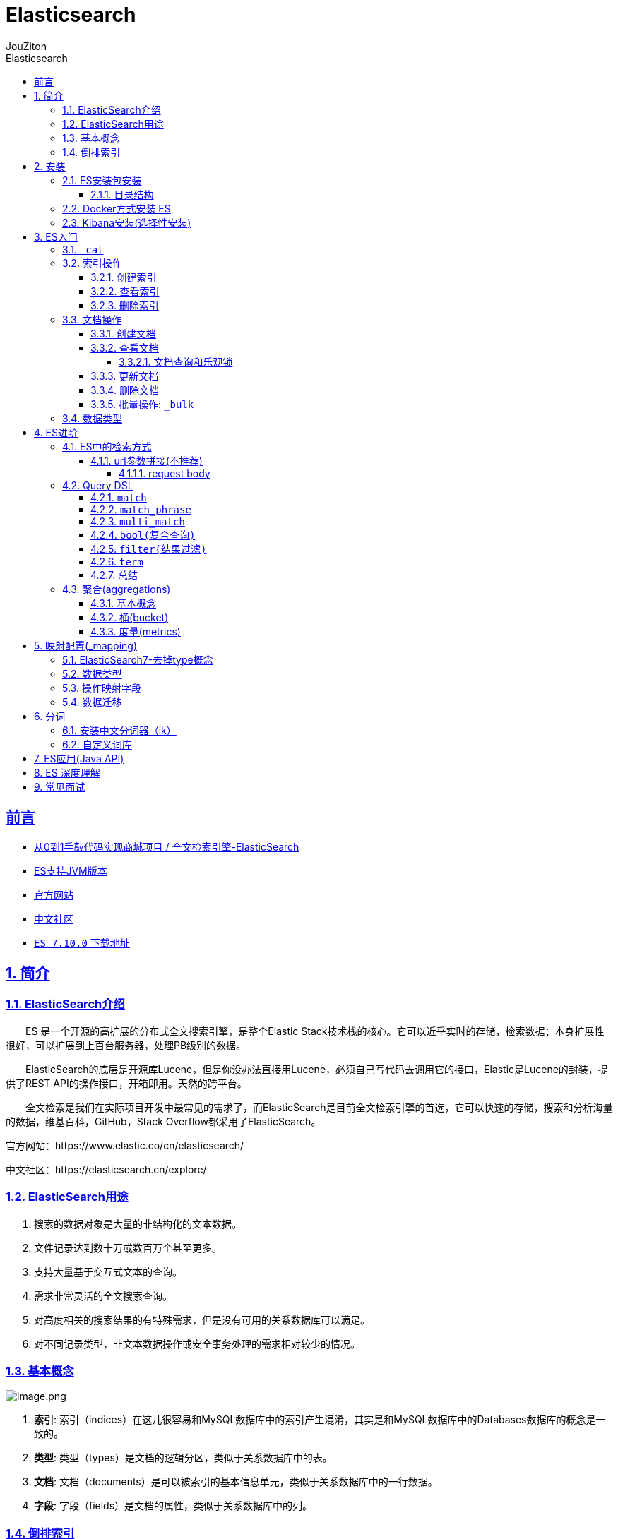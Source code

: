 = {toc-title}
:author: JouZiton
:doctype: book
:encoding: UTF-8
:lang: zh-CN
:numbered: 编号
:stem: latexmath
:icons: font
:source-highlighter: coderay
:sectnums:
:sectlinks:
:sectnumlevels: 4
:toc: left
:toc-title: Elasticsearch
:toclevels: 4

[perfer]
== 前言

* https://www.mashibing.com/study?courseNo=1099&sectionNo=51381&systemId=1&courseVersionId=1737[从0到1手敲代码实现商城项目
/ 全文检索引擎-ElasticSearch]
* https://www.elastic.co/cn/support/matrix#matrix_jvm[ES支持JVM版本]
* https://www.elastic.co/cn/elasticsearch/[官方网站]
* https://elasticsearch.cn/explore/[中文社区]
* https://artifacts.elastic.co/downloads/elasticsearch/elasticsearch-7.10.0-linux-x86_64.tar.gz[`ES 7.10.0` 下载地址]

== 简介

=== ElasticSearch介绍

&emsp;&emsp;ES 是一个开源的高扩展的分布式全文搜索引擎，是整个Elastic Stack技术栈的核心。它可以近乎实时的存储，检索数据；本身扩展性很好，可以扩展到上百台服务器，处理PB级别的数据。

&emsp;&emsp;ElasticSearch的底层是开源库Lucene，但是你没办法直接用Lucene，必须自己写代码去调用它的接口，Elastic是Lucene的封装，提供了REST API的操作接口，开箱即用。天然的跨平台。

&emsp;&emsp;全文检索是我们在实际项目开发中最常见的需求了，而ElasticSearch是目前全文检索引擎的首选，它可以快速的存储，搜索和分析海量的数据，维基百科，GitHub，Stack Overflow都采用了ElasticSearch。

官方网站：https://www.elastic.co/cn/elasticsearch/

中文社区：https://elasticsearch.cn/explore/

=== ElasticSearch用途

. 搜索的数据对象是大量的非结构化的文本数据。
. 文件记录达到数十万或数百万个甚至更多。
. 支持大量基于交互式文本的查询。
. 需求非常灵活的全文搜索查询。
. 对高度相关的搜索结果的有特殊需求，但是没有可用的关系数据库可以满足。
. 对不同记录类型，非文本数据操作或安全事务处理的需求相对较少的情况。

=== 基本概念

image:https://fynotefile.oss-cn-zhangjiakou.aliyuncs.com/fynote/1462/1644651801000/94fe255dec514382954823229fb5deb3.png[image.png]

. *索引*: 索引（indices）在这儿很容易和MySQL数据库中的索引产生混淆，其实是和MySQL数据库中的Databases数据库的概念是一致的。
. *类型*: 类型（types）是文档的逻辑分区，类似于关系数据库中的表。
. *文档*: 文档（documents）是可以被索引的基本信息单元，类似于关系数据库中的一行数据。
. *字段*: 字段（fields）是文档的属性，类似于关系数据库中的列。

=== 倒排索引

&emsp;&emsp;Elasticsearch是通过Lucene的倒排索引技术实现比关系型数据库更快的过滤。特别是它对多条件的过滤支持非常好.

&emsp;&emsp;倒排索引是搜索引擎的核心。搜索引擎的主要目标是在查找发生搜索条件的文档时提供快速搜索。ES中的倒排索引其实就是 lucene 的倒排索引，区别于传统的正向索引，倒排索引会再存储数据时将关键词和数据进行关联，保存到倒排表中，然后查询时，将查询内容进行分词后在倒排表中进行查询，最后匹配数据即可。


image:https://fynotefile.oss-cn-zhangjiakou.aliyuncs.com/fynote/1462/1644651801000/dad53ed6f080419593dc6d5e090b7118.png[image.png]

image:https://fynotefile.oss-cn-zhangjiakou.aliyuncs.com/fynote/1462/1644651801000/34620b0154a64f03a970a4c360bad35d.png[image.png]

image:https://fynotefile.oss-cn-zhangjiakou.aliyuncs.com/fynote/1462/1644651801000/692c1c7773ac4c40a1688ac1b13bb961.png[image.png]

具体拆解的案例

|===
|词 |记录

|红海 |1，2，3，4，5
|行动 |1，2，3
|探索 |2，5
|特别 |3，5
|记录篇 |4
|特工 |5
|===

保存的对应的记录为

____

1-红海行动

2-探索红海行动

3-红海特别行动

4-红海记录篇

5-特工红海特别探索

____

分词：将整句分拆为单词

检索信息：

. 红海特工行动?
. 红海行动？

== 安装

image:https://fynotefile.oss-cn-zhangjiakou.aliyuncs.com/fynote/1462/1644651801000/eae1bec6ad04431b9f15327bd75ef343.png[image.png]

=== ES安装包安装

安装包: https://artifacts.elastic.co/downloads/elasticsearch/elasticsearch-7.10.0-linux-x86_64.tar.gz[`ES 7.10.0` 下载地址]

详细操作参考: https://blog.csdn.net/Bejpse/article/details/124166464[centos 安装 es7.10详细教程]

测试访问地址: http://localhost:9200/[http://ip:9200/]

[NOTE]
====
* 解决外网访问问题: 在``config/elasticsearch.yml``配置文件中增加: ``http.host : 0.0.0.0``
* 解决指定``jdk``版本问题: 在``bin/elasticsearch``文件中定义: ``export JAVA_HOME=路径; export PATH=$JAVA_HOME/bin:$PATH``变量即可
====

==== 目录结构


|===
|目录名称| 描述

|bin	| 可执行脚本文件，包括启动elasticsearch服务、插件管理、函数命令等。
|config	|配置文件目录，如elasticsearch配置、角色配置、jvm配置等。
|lib	|elasticsearch所依赖的java库。
|data	|默认的数据存放目录，包含节点、分片、索引、文档的所有数据，生产环境要求必须修改。
|logs	|默认的日志文件存储路径，生产环境务必修改。
|modules	|包含所有的Elasticsearch模块，如Cluster、Discovery、Indices等。
|plugins	|已经安装的插件的目录。
|jdk/jdk.app|	7.0以后才有，自带的java环境。

|===

=== Docker方式安装 ES

[source,shell]
----
# 拉取镜像 ES 7.4.2
docker pull elasticsearch:7.4.2
# 创建需要挂载的目录
mkdir -p /opt/elasticsearch/config
mkdir -p /opt/elasticsearch/data
echo "http.host : 0.0.0.0" >> /opt/elasticsearch/config/elasticsearch.yml
chmod -R 777 /opt/elasticsearch/
# 启动容器
docker run --name elasticsearch -p 9200:9200 -p 9300:9300 -e "discovery.type=single-node" -e ES_JAVA_OPTS="-Xms64m -Xmx128m" -v /opt/elasticsearch/config/elasticsearch.yml:/usr/share/elasticsearch/config/elasticsearch.yml -v /opt/elasticsearch/data:/usr/share/elasticsearch/data -v /opt/elasticsearch/plugins:/usr/share/elasticsearch/plugins -d elasticsearch:7.4.2

# 进入ES容器中
docker exec -it elasticsearch /bin/bash
# 进入config目录
cd /usr/share/elasticsearch/config

----

.验证方式:
访问地址: http://192.168.31.31:9200/

如果出现以下信息则表示安装成功

[source, json]
----
{
  "name" : "a1021e64f3c9",
  "cluster_name" : "elasticsearch",
  "cluster_uuid" : "cKfFRp_nQkS8DxQw7E8lIA",
  "version" : {
    "number" : "7.4.2",
    "build_flavor" : "default",
    "build_type" : "docker",
    "build_hash" : "2f90bbf7b93631e52bafb59b3b049cb44ec25e96",
    "build_date" : "2019-10-28T20:40:44.881551Z",
    "build_snapshot" : false,
    "lucene_version" : "8.2.0",
    "minimum_wire_compatibility_version" : "6.8.0",
    "minimum_index_compatibility_version" : "6.0.0-beta1"
  },
  "tagline" : "You Know, for Search"
}
----

=== Kibana安装(选择性安装)

Kibana: 是ES的可视化工具, 可以通过Kibana对ES中的数据进行可视化展示。

[source,shell]
----
# 下载镜像文件
docker pull kibana:7.4.2
# 启动容器
docker run --name kibana -e ELASTICSEARCH_HOSTS=http://192.168.31.31:9200 -p 5601:5601 -d kibana:7.4.2

# 进入ES容器中
docker exec -it kibana /bin/bash
# 进入config目录
cd config
# 修改kibana.yml配置文件. 将host改成自己的IP
vi kibana.yml
# 重启kibana
docker restart kibana
----

.验证方式:
访问地址：http://192.168.56.100:5601

== ES入门

=== `_cat`

|===
| _cat接口 | 说明
| `GET /_cat/nodes` | 查看所有节点
| `GET /_cat/health` | 查看ES健康状况
| `GET /_cat/master` | 查看主节点
| `GET /_cat/indices` | 查看所有索引信息
|===

'''

.查看所有索引信息: `GET /_cat/indices?v`, 查看所有索引信息
|===
|字段名 |含义说明

|health |green(集群完整) yellow(单点正常、集群不完整) red(单点不正常)
|status |是否能使用
|index |索引名
|uuid |索引统一编号
|pri |主节点几个
|rep |从节点几个
|docs.count |文档数
|docs.deleted |文档被删了多少
|store.size |整体占空间大小
|pri.store.size |主节点占
|===

=== 索引操作

索引就相当于我们讲的关系型数据库MySQL中的 database

==== 创建索引

[source, jsonlines]
----
PUT /索引名
{
  "settings": {
    "number_of_shards": 1,
    "number_of_replicas": 0
  }
}
----

参数可选：指定分片及副本，默认分片为3，副本为2。


[NOTE]
====
问题思考: 分片和副本怎么用的？有什么作用？配置时有什么参考？
====

==== 查看索引

[source, httprequest]
----
### 查看具体的索引信息
GET /索引名
### 查看所有的索引信息(不建议使用)
GET /*
----

[NOTE]
====
注意: ``*``可以替换任意字符
====

==== 删除索引

[source, httprequest]
----
DELETE /索引名称
----

=== 文档操作

文档相当于数据库中的表结构中的Row记录

==== 创建文档

[source, httprequest]
----
PUT /索引名称/类型名/编号
Content-Type: application/json

{
  "name": "张三"
}
----


[NOTE]
====
注意: ``PUT``, 提交的id如果不存在就是新增操作，如果存在就是更新操作，id不能为空
====

==== 查看文档

[source, httprequest]
----
GET /索引名称/类型名/编号
----

|===
|字段 |含义

|_index | 索引名称
| _type | 类型名称
| _id | 记录id
| _version | 版本号
| _seq_no | 并发控制字段，每次更新都会+1，用来实现乐观锁
| _primary_term | 同上，主分片重新分配，如重启，就会发生变化
| found | 找到结果
| _source | 真正的数据内容
|===

===== 文档查询和乐观锁

乐观锁： ?if_seq_no=0&if_primary_term=1

==== 更新文档

[source, httprequest]
----
### 更新文档（全量的）
POST /索引名称/类型名/编号
Content-Type: application/json

{
   "name": "李四"
}

### 更新文档(部分字段更新)
POST /索引名称/类型名/编号/_update
Content-Type: application/json

{
    "doc": {
        "name": "王五"
    }
}

----

[NOTE]
====
注意: ``POST``, 如果不提供id会自动生成一个id,如果id存在就更新，如果id不存在就新增
====

==== 删除文档

[source, httprequest]
----
### 删除文档
DELETE /索引名称/类型名/编号

### 删除索引(从而删除所有的文档, 不建议操作)
DELETE /索引名称
----

==== 批量操作: ``_bulk``

.``_bulk``批量操作，语法格式
[source, httprequest]
----
POST /索引名称/类型名/_bulk
{action:{metadata}}
{request body }
{action:{metadata}}
{request body }
----

.``metadata``元数据

.复杂的批量操作
[source, httprequest]
----
POST /_bulk
{action:{metadata}}
{action:{metadata}}
{request body }
----

[NOTE]
====
.说明
. ``action``: 操作类型，包括``index``、``create``、``update``、``delete``
* ``index``: 新增或更新文档
* ``create``: 新增文档
* ``update``: 更新文档
* ``delete``: 删除文档
. ``metadata``: 元数据，包括``_index``、``_type``、``_id``、``_version``、``_routing``、``_parent``、``_timestamp``、``_ttl``、``_source``等
* ``_index``: 索引名称. 如果这里写了索引名称，那么请求路径中的索引名称就可以省略. 相当于``POST /_bulk``.
* ``_id``: 文档id, 指定需要操作的文档id
* TODO 其他属性
. ``request body``: 请求体，包括文档内容. 例如: ``action=``create``, 那么``request body``就是文档内容
====

=== 数据类型

.常见的数据类型
. 字符串: text (在elaticsearch 2.x版本中，为string类型)
. 整数 : byte, short, integer, long
. 浮点数: float, double
. 布尔型: boolean
. 日期: date
. `keyword`: 关键字类型. 与``text``区别在于这个不会被分词

== ES进阶

* 官方文档: https://www.elastic.co/guide/en/elasticsearch/reference/7.4/getting-started-search.html
* 测试数据文档: 当前目录下的``accounts.json``文件. 可以在ES平台上直接执行

=== ES中的检索方式

.在ElasticSearch中支持两种检索方式
. 通过使用REST request URL 发送检索参数(uri+检索参数)
. 通过使用 REST request body 来发送检索参数 (uri+请求体)

.响应结果信息
|===
|信息 |描述

|took |ElasticSearch执行搜索的时间(毫秒)
|time_out |搜索是否超时
|_shards | 有多少个分片被搜索了，统计成功/失败的搜索分片
| hits | 搜索结果
| hits.total | 搜索结果统计
| hits.hits | 实际的搜索结果数组(默认为前10条文档)
| sort | 结果的排序key，没有就按照score排序
| score和max_score | 相关性得分和最高分(全文检索使用)
|===


==== url参数拼接(不推荐)

[source, httprequest]
----
# 检索bank下的所有信息，包括 type 和 docs
GET bank/_search

# 检索bank下的所有信息，只返回docs
GET bank/_search?q=*&sort=account_number:asc
----

===== request body

通过使用 REST request body 来反射检索参数 (uri+请求体)

[source, httprequest]
----
GET /索引名/_search
{
   "query":{
       "match_all":{}
    },
    "sort":[
       {
           "account_number":"desc"
       }
   ]
}
----

[NOTE]
====
.注意:
. ``query``下的``match_all``, 表示匹配所有的数据.
. ``sort``, 表示对数据进行排序. 也可以表示为``{"sort": [""account_number": {"order": "desc"}]}``
====

=== Query DSL

.基本语法
&nbsp;&nbsp;ElasticSearch提供了一个可以执行的JSON风格的DSL(domain-specific language 领域特定语言)，这个被称为Query DSL，该查询语言非常全面，并且刚开始的时候感觉有点复杂，真正学好它的方法就是从一些基础案例开始的。

.如果是针对某个字段，那么它的结构为
[source, json5]
----
{
    "query": {
        QUERY_TYPE:{
            FIELD_NAME:{
                "ARGUMENT":"VALUE",
                "ARGUMENT2":"VALUE"
            }
        }
    },
    "sort": {
        "FIELD_NAME": "desc|asc"
    },
    "from": 0,
    "size": 10,
    "_source": ["FIELD_NAME1", "FIELD_NAME2"]
}
----

[%collapsible, title="使用案例"]
====
[source, jsonlines]
----
GET account/_search
{
  "query": {
    "match_all": {}
  },
  "sort": [
    {
      "account_number": "asc"
    },
    {
      "balance": {
        "order": "desc"
      }
    }
  ],
  "from": 0,
  "size": 20,
  "_source": ["account_number", "balance"]
}
----
====

.查询类型
. ``match_all``: 匹配所有数据
. ``match``: 匹配指定字段的数据. 如果是字符串, 则是全文检索, 只要这个字段含有这个字符串就会被检索出来.
. ``match_phrase``: 将需要匹配的值当成一个整体单词(不分词)进行检索，短语匹配
. ``multi_match``: 多字段匹配
. `bool`: 复合查询. 通过``must``、``should``、``must_not``、``filter``等关键字进行组合查询
. `filter`:
. `term`: 精确匹配

.排序
. `desc`: 逆序
. `asc`: 顺序

.分页
. `from`: 从哪开始
. `size`: 查多少条数据

.返回字段
. `_source`: 返回指定字段

==== `match`

.特点: 全文检索、分词
. `全文检索`: 全文检测, 包含存在的字符就算匹配成功. 例如: 搜索``"mill"``, 只要包含``"mill"``的字段就会被检索出来.
. `分词`: 对字段值进行分词. 会对字段进行分词，然后进行检索. 例如: "mill road"，会被分词为"mill"和"road"，然后检索这两个词, 只要包含这两个词就会匹配成功

[%collapsible, title="使用案例"]
====
[source, jsonlines]
----
GET account/_search
{
  "query":{
    "match":{
      "address": {
        "query": "Holmes Lane"
      }
    }
  },
  "sort": [
    {
      "account_number": {
        "order": "asc"
      }
    }
  ],
  "from": 0,
  "size": 20
}
----
====

==== `match_phrase`

.特点: 短语匹配, 也可以理解为这个种方式, 不会对字段进行分词
. 例如, 搜索``"mill road"``, 只有包含``"mill road"``的字段才会被检索出来

[%collapsible, title="使用案例"]
====
[source, jsonlines]
----
GET account/_search
{
   "query":{
       "match_phrase":{
          "address":"mill road"
      }
   }
}
----
====

==== `multi_match`

.特点: 一个值匹配, 可以匹配多个字段. 注意这个词先分词, 然后进行多字段全文搜索
. 例如, 搜索``mill road``, 根据``address``和``state``字段进行搜索, 只要一个命中了就算匹配成功

[%collapsible, title="使用案例"]
====
[source, jsonlines]
----
GET account/_search
{
   "query":{
       "multi_match":{
          "query":"mill road",
          "fields":["address","state"]
      }
   }
}
----
====

==== `bool(复合查询)`

布尔查询又叫组合查询，bool用来实现复合查询，

``bool``把各种其它查询通过 `must`（与）、`must_not`（非）、`should`（或）的方式进行组合

复合语句可以合并任何其他查询语句，包括复合语句也可以合并，了解这一点很重要，这意味着，复合语句之间可以相互嵌套，可以表达非常复杂的逻辑。

[%collapsible, title="使用案例"]
====
[source, jsonlines]
----
GET account/_search
{
  "query": {
    "bool": {
      "must": [
        {
          "match": {
            "address": {
              "query": "Nassau Avenue"
            }
          }
        }
      ],
      "must_not": [
        {
          "term": {
            "age": 20
          }
        }
      ],
      "should": [
        {
          "match": {
            "state": "AK"
          }
        }
      ]
    }
  },
  "sort": {
    "_score": "desc"
  },
  "from": 0,
  "size": 100
}
----
====

==== `filter(结果过滤)`

&nbsp;&nbsp;并不是所有的查询都需要产生分数，特别是那些仅用于"filtering"的文档，为了不计算分数，ElasticSearch会自动检查场景并且优化查询的执行.

[%collapsible, title="使用案例"]
====
[source, jsonlines]
----
GET account/_search
{
  "query": {
    "bool": {
      "filter": {
        "range": {
          "balance": {
            "gte": 20000,
            "lte": 30000
          }
        }
      }
    }
  }
}
----
====

==== `term`

特点::
和``match``一样，匹配某个属性的值，全文检索字段用``match``，其他非``text``字段匹配用``term``

[%collapsible, title="使用案例"]
====
[source, jsonlines]
----
GET account/_search
{
  "query": {
    "term": {
      "age": {
        "value": 20
      }
    }
  }
}
----
====

==== 总结

.查询类型总结
|===
| 序号 | 检索关键字 | 描述
| 1 | `match` | ``text``类型数据的匹配(分词-全文检索)
| 2 | `match_phrase` | 短语查询; 全文匹配
| 3 | `multi_match` |
| 4 | `bool` | 复合查询.
|  | `match keyword` | 在属性字段后加.keyword 实现精确查询-不分词

|===

=== 聚合(aggregations)

官方文档参考: https://www.elastic.co/guide/en/elasticsearch/reference/7.10/search-aggregations.html[聚合参考文档]

.聚合可以让我们极其方便的实现对数据的统计、分析。例如：
* 什么品牌的手机最受欢迎？
* 这些手机的平均价格、最高价格、最低价格？
* 这些手机每月的销售情况如何？

实现这些统计功能的比数据库的sql要方便的多，而且查询速度非常快，可以实现实时搜索效果。

.语法规则
[source, json]
----
{
"aggregations" : {
    "<aggregation_name>" : {
        "<aggregation_type>" : {
            <aggregation_body>
        }
        [,"meta" : {  [<meta_data_body>] } ]?
        [,"aggregations" : { [<sub_aggregation>]+ } ]?
    }
    [,"<aggregation_name_2>" : { ... } ]*
}
}
----

==== 基本概念

Elasticsearch中的聚合，包含多种类型，最常用的两种，一个叫``桶``，一个叫``度量``. 还有一个``管道``

桶（bucket）:: 桶的作用，是按照某种方式对数据进行分组，每一组数据在ES中称为一个 桶，例如我们根据国籍对人划分，可以得到 中国桶、英国桶，日本桶……或者我们按照年龄段对人进行划分：010,1020,2030,3040等。
度量（metrics）:: 分组完成以后，我们一般会对组中的数据进行聚合运算，例如求平均值、最大、最小、求和等，这些在ES中称为 度量
管道(piple):: 从其他聚合而不是文档或字段获取输入。

==== 桶(bucket)

.Elasticsearch中提供的划分桶的方式有很多：
* Date Histogram Aggregation：根据日期阶梯分组，例如给定阶梯为周，会自动每周分为一组
* Histogram Aggregation：根据数值阶梯分组，与日期类似
* Terms Aggregation：根据词条内容分组，词条内容完全匹配的为一组
* Range Aggregation：数值和日期的范围分组，指定开始和结束，然后按段分组
* ……

bucket aggregations 只负责对数据进行分组，并不进行计算，因此往往bucket中往往会嵌套另一种聚合：metrics aggregations即度量

'''

[%collapsible, title="*使用案例1: 搜索address中包含mill的所有人的年龄分布以及平均年龄*"]
====
[source, jsonlines]
----
GET account/_search
{
  "query": {
    "match": {
      "address": "mill Road"
    }
  },
  "aggs": {
    "ageAgg": { // 组名, 响应值中对应的key
      "terms": { // 根据年龄分组
        "field": "age",
        "size": 4 // 统计前4个年龄段
      }
    },
    "ageAvg":{ // 组名, 响应值中对应的key
      "avg": { // 求平均值
        "field": "age"
      }
    }
  },"size": 0 // 展示命中的具体数据条数. 0 表示只展示聚合结果
}
----
====

[%collapsible, title="*使用案例2: 按照年龄聚合，并且请求这些年龄段的这些人的平均薪资*"]
====
[source, jsonlines]
----
GET account/_search
{
  "query": {
    "match_all": {}
  },
  "aggs": {
    "ageAgg": {
      "terms": {
        "field": "age",
        "size": 40
      },
      "aggs": {
        "balance_agv": {
          "avg": {
            "field": "balance"
          }
        }
      }
    }
  },
  "size": 0
}
----
====

[%collapsible, title="*案例3：查出所有年龄分布，并且这些年龄段中M的平均薪资和F的平均薪资以及这个年龄段的总体平均薪资*"]
====
[source, jsonlines]
----
GET account/_search
{
  "query": {
    "match_all": {
    }
  },
  "aggs": {
    "ageAgg": {
      "terms": {
        "field": "age",
        "size": 3
      },
      "aggs": {
        "genderAgg": {
          "terms": {
            "field": "gender.keyword"
          },
          "aggs": {
            "balance_agv": {
              "avg": {
                "field": "balance"
              }
            }
          }
        },
        "age_balance_agv": {
          "avg": {
            "field": "balance"
          }
        }
      }
    }
  },
  "size": 0
}
----
====

'''

==== 度量(metrics)

.比较常用的一些度量聚合方式：
* Avg Aggregation：求平均值
* Max Aggregation：求最大值
* Min Aggregation：求最小值
* Percentiles Aggregation：求百分比
* Stats Aggregation：同时返回avg、max、min、sum、count等
* Sum Aggregation：求和
* Top hits Aggregation：求前几
* Value Count Aggregation：求总数
* ……

== 映射配置(_mapping)

什么是映射::
映射是定义文档的过程，文档包含哪些字段，这些字段是否保存，是否索引，是否分词等

.查看索引库中所有的属性的_mapping
image::https://fynotefile.oss-cn-zhangjiakou.aliyuncs.com/fynote/1462/1644651801000/a4dc54534e944bc485928965d92a5cb5.png[]


=== ElasticSearch7-去掉type概念

&emsp;&emsp;关系型数据库中两个数据表示是独立的，即使他们里面有相同名称的列也不影响使用，但ES中不是这样的。elasticsearch是基于Lucene开发的搜索引擎，而ES中不同type下名称相同的filed最终在Lucene中的处理方式是一样的。

&emsp;&emsp;两个不同type下的两个user_name，在ES同一个索引下其实被认为是同一个filed，你必须在两个不同的type中定义相同的filed映射。否则，不同type中的相同字段名称就会在处理中出现冲突的情况，导致Lucene处理效率下降。

&emsp;&emsp;去掉type就是为了提高ES处理数据的效率。

*Elasticsearch 7.x*:: URL中的type参数为可选。比如，索引一个文档不再要求提供文档类型。

*Elasticsearch 8.x*:: 不再支持URL中的type参数。

解决：将索引从多类型迁移到单类型，每种类型文档一个独立索引

=== 数据类型

=== 操作映射字段

.创建映射字段
[source, jsonlines]
----
PUT /索引库名/_mapping/类型名称
{
  "properties": {
    "字段名": {
      "type": "类型",
      "index": true,
      "store": true,
      "analyzer": "分词器"
    }
  }
}
----

. 类型名称：就是前面将的type的概念，类似于数据库中的不同表
. 字段名：类似于列名，properties下可以指定许多字段。
. 每个字段可以有很多属性。例如：
* type：类型，可以是text、long、short、date、integer、object等
* index：是否索引，默认为true
* store：是否存储，默认为false
* analyzer：分词器，这里使用ik分词器：ik_max_word`或者`ik_smart

.新增映射字段
[source, jsonlines]
----
PUT /my_index/_mapping
{
  "properties":{
    "employee-id":{
      "type":"keyword"
      , "index":false
    }
  }
}
----

.更新映射字段
对于存在的映射字段，我们不能更新，更新必须创建新的索引进行数据迁移

.删除映射字段
[source, jsonlines]
----
DELETE /my_index/_mapping

----

=== 数据迁移

.先创建出正确的索引，然后使用如下的方式来进行数据的迁移
[source,jsonlines]
----
POST _reindex
{
    "source":{
      "index":"twitter"
    }
    , "dest":{
      "index":"new_twitter"
    }
}
----

.老的数据有type的情况
[source, jsonlines]
----
POST _reindex
{
  "source":{
      "index":"twitter",
      "type":"account"
  },
  "dest":{
    "index":"new_twitter"
  }
}
----

== 分词

&emsp;&emsp;所谓的分词就是通过tokenizer(分词器)将一个字符串拆分为多个独立的tokens(词元-独立的单词)，然后输出为tokens流的过程。

例如"my name is HanMeiMei"这样一个字符串就会被默认的分词器拆分为[my,name,is HanMeiMei].ElasticSearch中提供了很多默认的分词器，我们可以来演示看看效果

.查看分词效果
[source, jsonlines]
----
POST _analyze
{
  "analyzer": "standard",         // 指定分词器
  "text": "my name is HanMeiMei"  // 需要分词的内容
}
----

=== 安装中文分词器（ik）

https://github.com/medcl/elasticsearch-analysis-ik 下载对应的版本，然后解压缩到plugins目录中

.验证方式
[source, httprequest]
----
GET /_cat/plugins?v
----

=== 自定义词库

image:https://fynotefile.oss-cn-zhangjiakou.aliyuncs.com/fynote/1462/1644651801000/ec8f201567ff4b27bbe761ad47041064.png[image.png]

image:https://fynotefile.oss-cn-zhangjiakou.aliyuncs.com/fynote/1462/1644651801000/c64f13244a4b4f1f816a21cd33a4e70a.png[image.png]

然后保存文件重启ElasticSearch服务即可

== ES应用(Java API)

官网API参考文档::
* https://www.elastic.co/guide/en/elasticsearch/client/java-rest/7.10/java-rest-high.html[7.10.0 java API文档]
* https://www.elastic.co/guide/en/elasticsearch/client/java-api-client/current/getting-started-java.html[8.13.0 java API 文档]



== ES 深度理解


== 常见面试

. 基本数据类型


.https://www.cnblogs.com/souyunku/p/15635460.html[参考地址]
. 详细描述一下Elasticsearch搜索的过程？
. Beats 如何与 Elasticsearch 结合使用
. 解释一下 Elasticsearch 的 分片？
. 精准匹配检索和全文检索匹配检索的不同？

